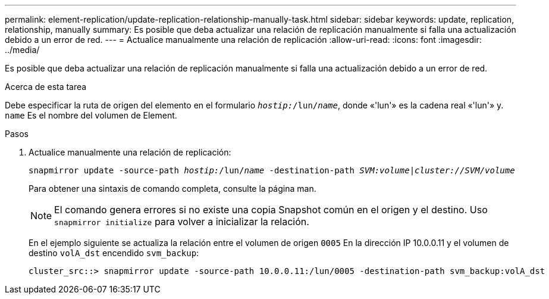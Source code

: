 ---
permalink: element-replication/update-replication-relationship-manually-task.html 
sidebar: sidebar 
keywords: update, replication, relationship, manually 
summary: Es posible que deba actualizar una relación de replicación manualmente si falla una actualización debido a un error de red. 
---
= Actualice manualmente una relación de replicación
:allow-uri-read: 
:icons: font
:imagesdir: ../media/


[role="lead"]
Es posible que deba actualizar una relación de replicación manualmente si falla una actualización debido a un error de red.

.Acerca de esta tarea
Debe especificar la ruta de origen del elemento en el formulario `_hostip:_/lun/_name_`, donde «'lun'» es la cadena real «'lun'» y. `name` Es el nombre del volumen de Element.

.Pasos
. Actualice manualmente una relación de replicación:
+
`snapmirror update -source-path _hostip:_/lun/_name_ -destination-path _SVM:volume_|_cluster://SVM/volume_`

+
Para obtener una sintaxis de comando completa, consulte la página man.

+
[NOTE]
====
El comando genera errores si no existe una copia Snapshot común en el origen y el destino. Uso `snapmirror initialize` para volver a inicializar la relación.

====
+
En el ejemplo siguiente se actualiza la relación entre el volumen de origen `0005` En la dirección IP 10.0.0.11 y el volumen de destino `volA_dst` encendido `svm_backup`:

+
[listing]
----
cluster_src::> snapmirror update -source-path 10.0.0.11:/lun/0005 -destination-path svm_backup:volA_dst
----

